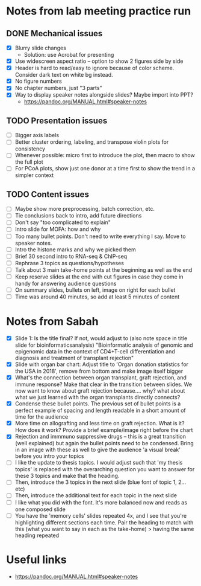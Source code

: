 * Notes from lab meeting practice run

** DONE Mechanical issues
- [X] Blurry slide changes
  - Solution: use Acrobat for presenting
- [X] Use widescreen aspect ratio -- option to show 2 figures side by
  side
- [X] Header is hard to read/easy to ignore because of color scheme.
  Consider dark text on white bg instead.
- [X] No figure numbers
- [X] No chapter numbers, just "3 parts"
- [X] Way to display speaker notes alongside slides? Maybe import into
  PPT?
  - https://pandoc.org/MANUAL.html#speaker-notes

** TODO Presentation issues
- [ ] Bigger axis labels
- [ ] Better cluster ordering, labeling, and transpose violin plots
  for consistency
- [ ] Whenever possible: micro first to introduce the plot, then macro
  to show the full plot
- [ ] For PCoA plots, show just one donor at a time first to show
  the trend in a simpler context

** TODO Content issues
- [ ] Maybe show more preprocessing, batch correction, etc.
- [ ] Tie conclusions back to intro, add future directions
- [ ] Don't say "too complicated to explain"
- [ ] Intro slide for MOFA: how and why
- [ ] Too many bullet points. Don't need to write everything I say.
  Move to speaker notes.
- [ ] Intro the histone marks and why we picked them
- [ ] Brief 30 second intro to RNA-seq & ChIP-seq
- [ ] Rephrase 3 topics as questions/hypotheses
- [ ] Talk about 3 main take-home points at the beginning as well as
  the end
- [ ] Keep reserve slides at the end with cut figures in case they
  come in handy for answering audience questions
- [ ] On summary slides, bullets on left, image on right for each
  bullet
- [ ] Time was around 40 minutes, so add at least 5 minutes of content

* Notes from Sabah

- [X] Slide 1: Is the title final? If not, would adjust to (also note
  space in title slide for bioinformaticsanalysis) "Bioinformatic
  analysis of genomic and epigenomic data in the context of CD4+T-cell
  differentiation and diagnosis and treatment of transplant rejection"
- [X] Slide with organ bar chart: Adjust title to 'Organ donation
  statistics for the USA in 2018', remove from bottom and make image
  itself bigger
- [X] What's the connection between organ transplant, graft rejection,
  and immune response? Make that clear in the transition between
  slides. We now want to know about graft rejection because.... why?
  what about what we just learned with the organ transplants directly
  connects?
- [X] Condense these bullet points. The previous set of bullet points
  is a perfect example of spacing and length readable in a short
  amount of time for the audience
- [X] More time on allografting and less time on graft rejection. What
  is it? How does it work? Provide a brief example/image right before
  the chart
- [X] Rejection and immmuno suppressive drugs -- this is a great
  transition (well explained) but again the bullet points need to be
  condensed. Bring in an image with these as well to give the audience
  'a visual break' before you intro your topics
- [ ] I like the update to thesis topics. I would adjust such that 'my
  thesis topics' is replaced with the overarching question you want to
  answer for these 3 topics and make that the heading.
- [ ] Then, introduce the 3 topics in the next slide (blue font of
  topic 1, 2... etc)
- [ ] Then, introduce the additional text for each topic in the next
  slide
- [ ] I like what you did with the font. It's more balanced now and
  reads as one composed slide
- [ ] You have the 'memory cells' slides repeated 4x, and I see that
  you're highlighting different sections each time. Pair the heading
  to match with this (what you want to say in each as the take-home) >
  having the same heading repeated


* Useful links
- https://pandoc.org/MANUAL.html#speaker-notes
